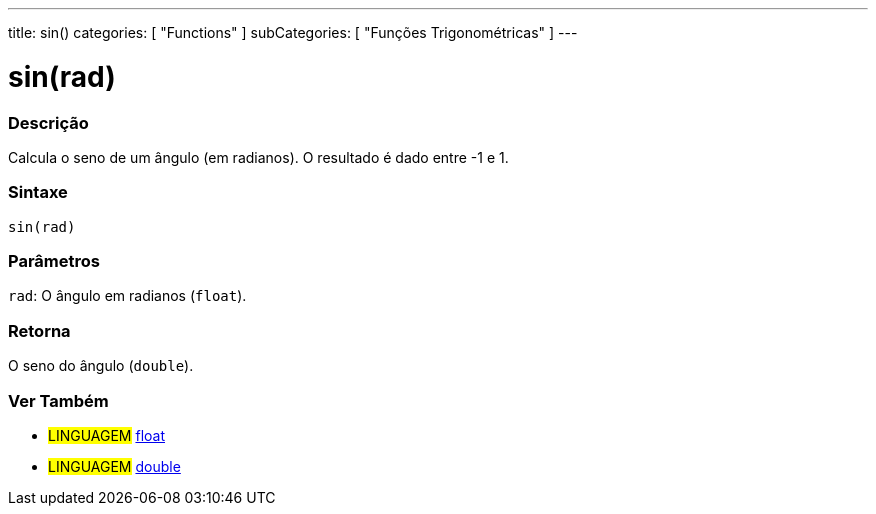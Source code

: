 ---
title: sin()
categories: [ "Functions" ]
subCategories: [ "Funções Trigonométricas" ]
---





= sin(rad)


// OVERVIEW SECTION STARTS
[#overview]
--

[float]
=== Descrição
Calcula o seno de um ângulo (em radianos). O resultado é dado entre -1 e 1.
[%hardbreaks]


[float]
=== Sintaxe
`sin(rad)`


[float]
=== Parâmetros
`rad`: O ângulo em radianos (`float`).

[float]
=== Retorna
O seno do ângulo (`double`).

--
// OVERVIEW SECTION ENDS


// SEE ALSO SECTION
[#see_also]
--

[float]
=== Ver Também

[role="language"]
* #LINGUAGEM# link:../../../variables/data-types/float[float]
* #LINGUAGEM# link:../../../variables/data-types/double[double]

--
// SEE ALSO SECTION ENDS
